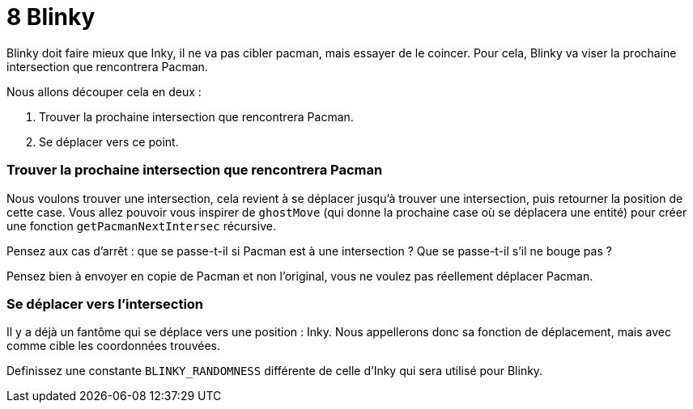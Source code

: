 = 8 Blinky

Blinky doit faire mieux que Inky, il ne va pas cibler pacman, mais essayer de le coincer.
Pour cela, Blinky va viser la prochaine intersection que rencontrera Pacman.

Nous allons découper cela en deux :

. Trouver la prochaine intersection que rencontrera Pacman.
. Se déplacer vers ce point.

=== Trouver la prochaine intersection que rencontrera Pacman

Nous voulons trouver une intersection, cela revient à se déplacer jusqu'à trouver une intersection, puis retourner la position de cette case. Vous allez pouvoir vous inspirer de `+ghostMove+` (qui donne la prochaine case où se déplacera une entité) pour créer une fonction `+getPacmanNextIntersec+` récursive.

Pensez aux cas d'arrêt : que se passe-t-il si Pacman est à une intersection ? Que se passe-t-il s'il ne bouge pas ?

Pensez bien à envoyer en copie de Pacman et non l'original, vous ne voulez pas réellement déplacer Pacman.

=== Se déplacer vers l'intersection

Il y a déjà un fantôme qui se déplace vers une position : Inky. Nous appellerons donc sa fonction de déplacement, mais avec comme cible les coordonnées trouvées.

Definissez une constante `+BLINKY_RANDOMNESS+` différente de celle d'Inky qui sera utilisé pour Blinky.